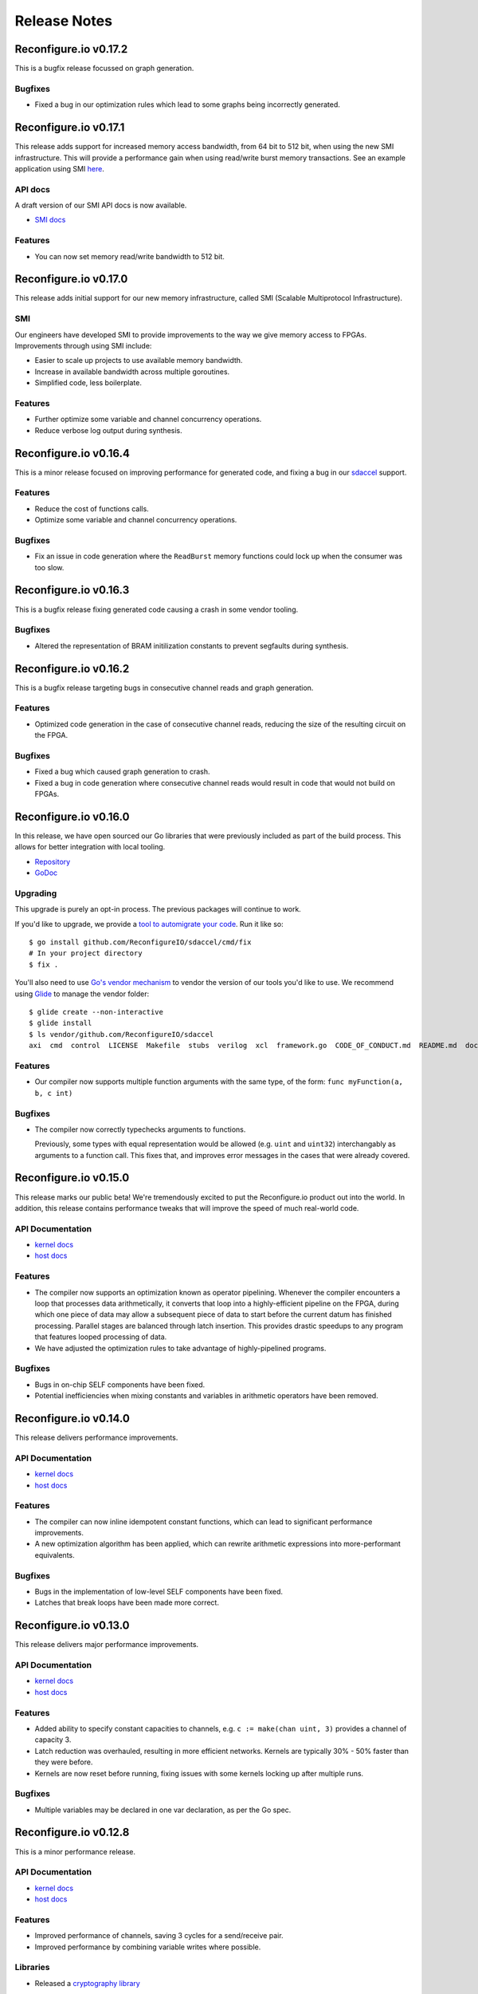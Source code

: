 .. _release_notes:

=============
Release Notes
=============

Reconfigure.io v0.17.2
======================

This is a bugfix release focussed on graph generation.

Bugfixes
~~~~~~~~~~~
* Fixed a bug in our optimization rules which lead to some graphs being incorrectly generated.

Reconfigure.io v0.17.1
======================

This release adds support for increased memory access bandwidth, from 64 bit to 512 bit, when using the new SMI infrastructure. This will provide a performance gain when using read/write burst memory transactions. See an example application using SMI `here <https://github.com/ReconfigureIO/examples/tree/master/histogram-array-SMI>`_.

API docs
~~~~~~~~~

A draft version of our SMI API docs is now available.

* `SMI docs <https://godoc.org/github.com/ReconfigureIO/sdaccel/smi>`_

Features
~~~~~~~~

* You can now set memory read/write bandwidth to 512 bit.

Reconfigure.io v0.17.0
======================

This release adds initial support for our new memory infrastructure, called SMI (Scalable Multiprotocol Infrastructure).

SMI
~~~

Our engineers have developed SMI to provide improvements to the way we give memory access to FPGAs. Improvements through using SMI include:

* Easier to scale up projects to use available memory bandwidth.
* Increase in available bandwidth across multiple goroutines.
* Simplified code, less boilerplate.

Features
~~~~~~~~

* Further optimize some variable and channel concurrency operations.
* Reduce verbose log output during synthesis.

Reconfigure.io v0.16.4
======================

This is a minor release focused on improving performance for generated code, and fixing a bug in our `sdaccel <https://github.com/ReconfigureIO/sdaccel>`_ support.

Features
~~~~~~~~

* Reduce the cost of functions calls.
* Optimize some variable and channel concurrency operations.

Bugfixes
~~~~~~~~

* Fix an issue in code generation where the ``ReadBurst`` memory functions could lock up when the consumer was too slow.

Reconfigure.io v0.16.3
======================

This is a bugfix release fixing generated code causing a crash in some vendor tooling.

Bugfixes
~~~~~~~~

* Altered the representation of BRAM initilization constants to prevent segfaults during synthesis.


Reconfigure.io v0.16.2
======================

This is a bugfix release targeting bugs in consecutive channel reads and graph generation.

Features
~~~~~~~~

* Optimized code generation in the case of consecutive channel reads, reducing the size of the resulting circuit on the FPGA.

Bugfixes
~~~~~~~~

* Fixed a bug which caused graph generation to crash.
* Fixed a bug in code generation where consecutive channel reads would result in code that would not build on FPGAs.


Reconfigure.io v0.16.0
======================

In this release, we have open sourced our Go libraries that were previously included as part of the build process. This allows for better integration with local tooling.

* `Repository <https://github.com/ReconfigureIO/sdaccel>`_
* `GoDoc <https://godoc.org/github.com/ReconfigureIO/sdaccel>`_

Upgrading
~~~~~~~~~

This upgrade is purely an opt-in process. The previous packages will continue to work.

If you'd like to upgrade, we provide a `tool to automigrate your code <https://github.com/ReconfigureIO/sdaccel/cmd/fix>`_. Run it like so::

  $ go install github.com/ReconfigureIO/sdaccel/cmd/fix
  # In your project directory
  $ fix .

You'll also need to use `Go's vendor mechanism <https://blog.gopheracademy.com/advent-2015/vendor-folder/>`_ to vendor the version of our tools you'd like to use. We recommend using `Glide <http://glide.readthedocs.io/en/latest/getting-started/>`_ to manage the vendor folder::

  $ glide create --non-interactive
  $ glide install
  $ ls vendor/github.com/ReconfigureIO/sdaccel
  axi  cmd  control  LICENSE  Makefile  stubs  verilog  xcl  framework.go  CODE_OF_CONDUCT.md  README.md  docker-compose.yml


Features
~~~~~~~~

* Our compiler now supports multiple function arguments with the same type, of the form: ``func myFunction(a, b, c int)``

Bugfixes
~~~~~~~~

* The compiler now correctly typechecks arguments to functions.

  Previously, some types with equal representation would be allowed (e.g. ``uint`` and ``uint32``) interchangably as arguments to a function call. This fixes that, and improves error messages in the cases that were already covered.


Reconfigure.io v0.15.0
======================

This release marks our public beta! We're tremendously excited to put the
Reconfigure.io product out into the world. In addition, this release contains
performance tweaks that will improve the speed of much real-world code.

API Documentation
~~~~~~~~~~~~~~~~~

* `kernel docs <http://godoc.reconfigure.io/v0.15.0/kernel/pkg>`_
* `host docs <http://godoc.reconfigure.io/v0.15.0/host/pkg>`_

Features
~~~~~~~~

* The compiler now supports an optimization known as operator pipelining. Whenever the compiler encounters
  a loop that processes data arithmetically, it converts that loop into a highly-efficient pipeline on the
  FPGA, during which one piece of data may allow a subsequent piece of data to start before the current
  datum has finished processing. Parallel stages are balanced through latch insertion. This provides
  drastic speedups to any program that features looped processing of data.
* We have adjusted the optimization rules to take advantage of highly-pipelined programs.

Bugfixes
~~~~~~~~

* Bugs in on-chip SELF components have been fixed.
* Potential inefficiencies when mixing constants and variables in arithmetic operators have been removed.

Reconfigure.io v0.14.0
======================

This release delivers performance improvements.

API Documentation
~~~~~~~~~~~~~~~~~

* `kernel docs <http://godoc.reconfigure.io/v0.14.0/kernel/pkg>`_
* `host docs <http://godoc.reconfigure.io/v0.14.0/host/pkg>`_

Features
~~~~~~~~

* The compiler can now inline idempotent constant functions, which can lead to significant performance improvements.
* A new optimization algorithm has been applied, which can rewrite arithmetic expressions into more-performant equivalents.

Bugfixes
~~~~~~~~

* Bugs in the implementation of low-level SELF components have been fixed.
* Latches that break loops have been made more correct.


Reconfigure.io v0.13.0
======================

This release delivers major performance improvements.

API Documentation
~~~~~~~~~~~~~~~~~

* `kernel docs <http://godoc.reconfigure.io/v0.13.0/kernel/pkg>`_
* `host docs <http://godoc.reconfigure.io/v0.13.0/host/pkg>`_

Features
~~~~~~~~

* Added ability to specify constant capacities to channels, e.g. ``c := make(chan uint, 3)`` provides a channel of capacity 3.
* Latch reduction was overhauled, resulting in more efficient networks. Kernels are typically 30% - 50% faster than they were before.
* Kernels are now reset before running, fixing issues with some kernels locking up after multiple runs.

Bugfixes
~~~~~~~~

* Multiple variables may be declared in one var declaration, as per the Go spec.

Reconfigure.io v0.12.8
======================

This is a minor performance release.

API Documentation
~~~~~~~~~~~~~~~~~

* `kernel docs <http://godoc.reconfigure.io/v0.12.8/kernel/pkg>`_
* `host docs <http://godoc.reconfigure.io/v0.12.8/host/pkg>`_

Features
~~~~~~~~

* Improved performance of channels, saving 3 cycles for a send/receive pair.
* Improved performance by combining variable writes where possible.

Libraries
~~~~~~~~~

* Released a `cryptography library <https://github.com/ReconfigureIO/crypto>`_

Reconfigure.io v0.12.7
======================

This is a bugfix release that unblocks the release of our fixed point library.

API Documentation
~~~~~~~~~~~~~~~~~

* `kernel docs <http://godoc.reconfigure.io/v0.12.7/kernel/pkg>`_
* `host docs <http://godoc.reconfigure.io/v0.12.7/host/pkg>`_

Bugfixes
~~~~~~~~

* Fixed a bug where casting to a type in another package would cause an error
* Fixed a bug where vendor packages weren't being considered in host side code
* Fixed a bug where dependencies of dependencies would cause an error

Features
~~~~~~~~

* Internal rework of our channel implementation, which should give us
  a better foundation in the future. You may notice slight performance
  regression because of this, until we make sure it has performance
  parity with the previous implementation.

Libraries
~~~~~~~~~

* Released a `fixed point arithmetic library <https://github.com/ReconfigureIO/fixed>`_

Reconfigure.io v0.12.6
======================

This is a bugfix release to handle an issue specific to Windows.

API Documentation
~~~~~~~~~~~~~~~~~

* `kernel docs <http://godoc.reconfigure.io/v0.12.6/kernel/pkg>`_
* `host docs <http://godoc.reconfigure.io/v0.12.6/host/pkg>`_

Bugfixes
~~~~~~~~

* Fixed a bug where directories from input artifacts were not treated as directories. This could manifest in unfound executables.

Reconfigure.io v0.12.5
======================

This is a minor release to officially support external libraries in our build process.

API Documentation
~~~~~~~~~~~~~~~~~

* `kernel docs <http://godoc.reconfigure.io/v0.12.5/kernel/pkg>`_
* `host docs <http://godoc.reconfigure.io/v0.12.5/host/pkg>`_

Features
~~~~~~~~

* Kernels can now include a ``vendor`` directory, much like Go's vendor support.
* ``reco`` is now versioned, with the release of v0.2.0. If you have previously downloaded ``reco``, run the new commands in :ref:`setup`.
* ``reco check`` will now auto update.

Reconfigure.io v0.12.4
======================

This is a minor release to improve some error messages.

API Documentation
~~~~~~~~~~~~~~~~~

* `kernel docs <http://godoc.reconfigure.io/v0.12.4/kernel/pkg>`_
* `host docs <http://godoc.reconfigure.io/v0.12.4/host/pkg>`_

Features
~~~~~~~~

* Improved error messages when using an identifier incorrectly


Reconfigure.io v0.12.3
======================

This is a bugfix release, focused on fixing bugs & performance issues found in larger programs.

API Documentation
~~~~~~~~~~~~~~~~~

* `kernel docs <http://godoc.reconfigure.io/v0.12.3/kernel/pkg>`_
* `host docs <http://godoc.reconfigure.io/v0.12.3/host/pkg>`_

Features
~~~~~~~~

* Automatic pruning of unused code. Synthesis of generated code is now faster, and compilation to Verilog is 10x faster.
* Improved error messages when trying to use a struct as a function.

Bugfixes
~~~~~~~~

* Compiler now checks to ensure that a function has a return statement.
* Fixed scoping bug in reco check.
* Fixed bug where identifiers that did not begin with an uppercase letter were exported.
* Improved the error message when attempting to shift by a negative number

Reconfigure.io v0.12.1
======================

This is a bugfix release, focused on fixing issues identified by larger example programs.

API Documentation
~~~~~~~~~~~~~~~~~

* `kernel docs <http://godoc.reconfigure.io/v0.12.1/kernel/pkg>`_
* `host docs <http://godoc.reconfigure.io/v0.12.1/host/pkg>`_

Features
~~~~~~~~

* Algorithm optimizations in our optimization engine, decreasing compile times for larger programs by a significant amount. This will be most noticeable on simulations, where compile times take a significant amount of the total runtime.
* Performance improvements in our AXI arbitration library.

Bugfixes
~~~~~~~~

* Fixed an issue coercing literals to type aliases.
* Fixed an issue with uninitialized variables causing a compiler error.
* Fixed an issue where high fanout wires could be generated in output Verilog.

Reconfigure.io v0.12.0
======================

Features
~~~~~~~~

* Added the ability to generate and view PDFs of the intermediate graphs. See ``reco graph`` and it's accompanying documentation.
* Reworked the ``reco`` command line tool to break out subcommands

Bugfixes
~~~~~~~~

* Fixed certain arithmetic expressions that were treated as ill-typed due to improper constant propagation


Reconfigure.io v0.11.0
======================

Features
~~~~~~~~

* Constant expressions in array lengths are now supported.

* Improved performance of optimization rules.

* Improved overall performance by preventing RAM generation for insufficiently-large arrays.

* Reduced compile times by tweaking the optimization engine.

* A 15 minute time limit has been added to simulation times.

* A 12 hour time limit has been added to build times.

Bugfixes
~~~~~~~~

* Fixed inconsistent RAM instantiation, which was resulting in breaking code.
* Fixed reco-check - no longer giving an error on ``float32`` & ``float64``.


Reconfigure.io v0.10.0
======================

**We’re excited to announce that deployments to F1 instances are now operational!**

Feature
~~~~~~~

* Deployments, created through the ``reco run`` command, are now enabled on all accounts.


Reconfigure.io v0.9.1
=====================

This release is focused on performance improvements in the compiler.

Feature
~~~~~~~~~~~~~~~~~

* Heuristics were added to the compiler to combine arithmetic & logical operators, improving area & speed. For more details, see `our post about it <https://community.reconfigure.io/t/tada-reconfigure-io-v0-9-1-is-released-tada/43/>`_.
* The ``reco check`` command now respects projects, like the other commands.

Reconfigure.io v0.9.0
=====================

This release is focused on providing a quick way to check your code is compatible with our compiler.

Feature
~~~~~~~~~~~~~~~~~

* Inclusion of the command ``reco check``, allowing for users to type check kernel code locally.

Bugfixes
~~~~~~~~~~~~~~~~~

* Fixed Windows bugs for ``reco``.

* Optimization rules for small arrays have been adjusted, fixing long build times.

* Error messages upon encountering unsupported defer-statements have been improved.

Reconfigure.io v0.8.0
=====================

This release is focused on enabling RAMs & documentation of the API.

API Documentation
~~~~~~~~~~~~~~~~~

* `kernel docs <http://godoc.reconfigure.io/v0.8.0/kernel/pkg>`_
* `host docs <http://godoc.reconfigure.io/v0.8.0/host/pkg>`_


Features
~~~~~~~~

* Add publishing of godoc to the build process.

* Support RAM blocks for arrays of sufficient size, providing significant performance improvements.

Bugfixes
~~~~~~~~

* Arrays larger than 2^31 - 1 are now formally rejected by the compiler.

* A bug associated with side-effects in binary assignment operators has been fixed.

* Use of unsupported multiple-assignment is now flagged rather than failing silently.

* The behavior of the _ wildcard now complies more closely with the mainline Go compiler.

* Issues with generating invalid Verilog variable names have been fixed.




Reconfigure.io v0.6.0
=====================

This release is focused on optimizations and bugfixes in the compiler.

Features
~~~~~~~~
* Enable intermediate variable analysis & optimizations.

More code should be able to run without synthesis errors, and code
that relied on intermediate variables should see a significant
increase in performance.

* Anonymous structs are now supported.

* Octal literals are now supported.

Bugfixes
~~~~~~~~
* Position information has been attached to more error messages.

* Bugs in parsing certain hexadecimal literals have been fixed.

* For-loops that omitted a final statement would be rejected. This has been fixed.

Reconfigure.io v0.5.0
=====================

This release is focused on speed and reliability of the build process,
and introduces our new ``reco`` tool.

Features
~~~~~~~~
* ``reco`` is now the preferred tool. Workflows using ``reco-jarvice`` will still work, but are deprecated.

Bugfixes
~~~~~~~~
* Fix a hardware configuration that allowed ``The placer database file is corrupted. Expected (section_tag_sitecontent): 0xdead3333 found: 0`` to happen under load.

Reconfigure.io v0.4.0
=====================

This release is focused on expanding concurrency primitives, and
providing better error messages.

Features
~~~~~~~~

* Multiple go routines can now write to a channel.
* Error messages are now easier to understand, colourized, tagged and location-aware.


Bugfixes
~~~~~~~~
* Simplification of output verilog.


Reconfigure.io v0.3.0
=====================

This release is focused on adding concurrency primitives to the compiler.

Features
~~~~~~~~

* Added preliminary support for ``select`` statements.

``select`` statements of the following form are supported.

.. code-block:: go

  select {
    case a <- chan1:
    case b <- chan2:
  }


Several restrictions apply:

  * It is not possible to output to a channel in a ``select`` statement.
  * Input channels must be static identifiers.
  * Using multiple ``select`` statements with the same channel will result in an error.

* Added ``MemoryReader`` & ``MemoryWriter`` with corresponding ``io.Reader`` and ``io.Writer`` instances to the ``xcl`` library.

Bugfixes
~~~~~~~~
* Fixed some issues with variable sythesis causing crashes.
* Fixed possible segfaults in ``xcl``.


Reconfigure.io v0.2.1
=====================

This release is focused on improving the compiler, and improving the reliability of the build process.

Features
~~~~~~~~

* We have made the build process more resilient to network issues, which means fewer failures.
* Multiplication & division have been enabled. All of Go's arithmetic & logical operators are now supported.
* Compiler error messages will now include line & column information.

Bugfixes
~~~~~~~~
* Fixed an issue with assignment to struct members.
* Fixed an issue with side-effecting returns in for loops.
* An error message is thrown if the user attempts to assign to a channel more than once.


Reconfigure.io v0.1.0
=====================

This is the first alpha release of our tooling, allowing the
development and deployment of kernels written in Go to FGPAs using the
SDAccel framework.

* Initial support for translating a single Go file.
* Libraries to support 32 bit access to on-card memory.
* Support for simulating & building FGPA accelerated applications,
  through the ``reco-jarvice`` command line tool.

Language Limitations
~~~~~~~~~~~~~~~~~~~~

The Reconfigure.io tooling and compiler are in an alpha state. Though our offering is polished enough to get real-world tasks done, there are as of yet some rough edges and incompatibilities. These will all be addressed in subsequent releases, and we appreciate your patience in the meantime.

A core part of the language is supported, including functions,
methods, and primitive operators. The following limitations apply in this release:

No Multiply or Divide
---------------------

You may be able to work around this limitation through bitshifts and repeated addition.

Large arrays cause problems
---------------------------

Depending on the underlying type, arrays of more than length 64 may
result in code that cannot be run on an FPGA. To work around this, use
the memory interface.

Order of Declaration Matters
----------------------------

You can't use a function that's declared later than it's used in your
code. To work around this, only use a function or method after it's
declared.

Libraries
---------

Most libraries will not work on FPGAs. If this interferes with your vision, please let us know which libraries you'd like to see supported by the Reconfigure.io tooling and compiler.

No Floating Point
-----------------

The alpha release does not support IEEE-754 floating point operations, as expressing IEEE-754 on an FPGA is a nontrivial problem. This will be addressed in future releases!

No Maps or Interfaces
---------------------

You may be able to work around the lack of maps with judicious use of arrays.

Static channels
---------------
Channels must be statically resolvable at compile time. In this case,
you may bind a channel to a name only once. The following code will error::

  func badChannelUsage(){
       c := make(chan int)
       b = c
  }

No Pointers or Slices
---------------------

Pointers & slices are not supported. Some slice usage can be replaced by arrays.



Tool Limitations
~~~~~~~~~~~~~~~~

Build, simulations & running jobs are limited to a 2 hour timeout.

Tooling only supports 'Jarvice' provider. In future ``reco-jarvice`` will be replaced with ``reco`` which will support multiple cloud providers.
